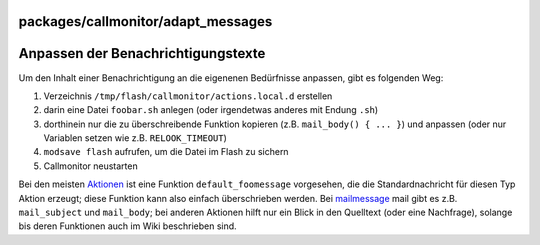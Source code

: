 packages/callmonitor/adapt_messages
===================================
.. _AnpassenderBenachrichtigungstexte:

Anpassen der Benachrichtigungstexte
===================================

Um den Inhalt einer Benachrichtigung an die eigenenen Bedürfnisse
anpassen, gibt es folgenden Weg:

#. Verzeichnis ``/tmp/flash/callmonitor/actions.local.d`` erstellen
#. darin eine Datei ``foobar.sh`` anlegen (oder irgendetwas anderes mit
   Endung ``.sh``)
#. dorthinein nur die zu überschreibende Funktion kopieren (z.B.
   ``mail_body() { ... }``) und anpassen (oder nur Variablen setzen wie
   z.B. ``RELOOK_TIMEOUT``)
#. ``modsave flash`` aufrufen, um die Datei im Flash zu sichern
#. Callmonitor neustarten

Bei den meisten `Aktionen <actions.html>`__ ist eine Funktion
``default_foomessage`` vorgesehen, die die Standardnachricht für diesen
Typ Aktion erzeugt; diese Funktion kann also einfach überschrieben
werden. Bei `mailmessage <actions/mail.html>`__ mail gibt es z.B.
``mail_subject`` und ``mail_body``; bei anderen Aktionen hilft nur ein
Blick in den Quelltext (oder eine Nachfrage), solange bis deren
Funktionen auch im Wiki beschrieben sind.
